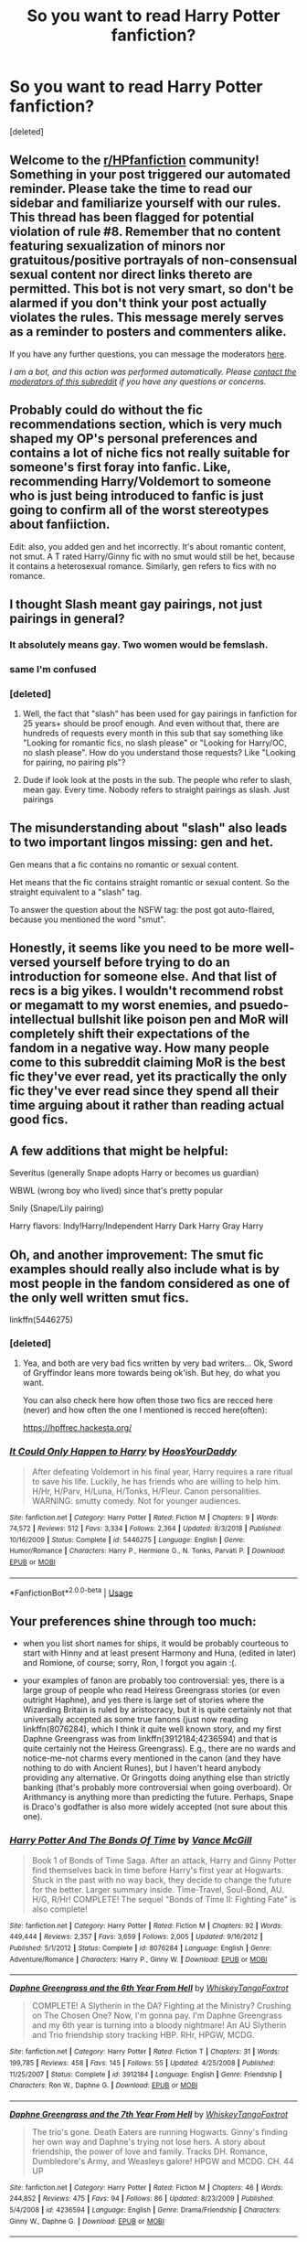 #+TITLE: So you want to read Harry Potter fanfiction?

* So you want to read Harry Potter fanfiction?
:PROPERTIES:
:Score: 42
:DateUnix: 1590986050.0
:DateShort: 2020-Jun-01
:FlairText: Meta
:END:
[deleted]


** Welcome to the [[/r/HPfanfiction][r/HPfanfiction]] community! Something in your post triggered our automated reminder. Please take the time to read our sidebar and familiarize yourself with our rules. This thread has been flagged for potential violation of rule #8. Remember that no content featuring sexualization of minors nor gratuitous/positive portrayals of non-consensual sexual content nor direct links thereto are permitted. This bot is not very smart, so don't be alarmed if you don't think your post actually violates the rules. This message merely serves as a reminder to posters and commenters alike.

If you have any further questions, you can message the moderators [[https://www.reddit.com/message/compose?to=%2Fr%2FHPfanfiction][here]].

/I am a bot, and this action was performed automatically. Please [[/message/compose/?to=/r/HPfanfiction][contact the moderators of this subreddit]] if you have any questions or concerns./
:PROPERTIES:
:Author: AutoModerator
:Score: 1
:DateUnix: 1590986050.0
:DateShort: 2020-Jun-01
:END:


** Probably could do without the fic recommendations section, which is very much shaped my OP's personal preferences and contains a lot of niche fics not really suitable for someone's first foray into fanfic. Like, recommending Harry/Voldemort to someone who is just being introduced to fanfic is just going to confirm all of the worst stereotypes about fanfiiction.

Edit: also, you added gen and het incorrectly. It's about romantic content, not smut. A T rated Harry/Ginny fic with no smut would still be het, because it contains a heterosexual romance. Similarly, gen refers to fics with no romance.
:PROPERTIES:
:Author: Taure
:Score: 24
:DateUnix: 1590993080.0
:DateShort: 2020-Jun-01
:END:


** I thought Slash meant gay pairings, not just pairings in general?
:PROPERTIES:
:Author: selectiveKnowledge
:Score: 18
:DateUnix: 1590987107.0
:DateShort: 2020-Jun-01
:END:

*** It absolutely means gay. Two women would be femslash.
:PROPERTIES:
:Author: lapapillonne
:Score: 14
:DateUnix: 1590988195.0
:DateShort: 2020-Jun-01
:END:


*** same I'm confused
:PROPERTIES:
:Author: lettheworldknow
:Score: 3
:DateUnix: 1590987459.0
:DateShort: 2020-Jun-01
:END:


*** [deleted]
:PROPERTIES:
:Score: -2
:DateUnix: 1590987521.0
:DateShort: 2020-Jun-01
:END:

**** Well, the fact that "slash" has been used for gay pairings in fanfiction for 25 years+ should be proof enough. And even without that, there are hundreds of requests every month in this sub that say something like "Looking for romantic fics, no slash please" or "Looking for Harry/OC, no slash please". How do you understand those requests? Like "Looking for pairing, no pairing pls"?
:PROPERTIES:
:Author: Blubberinoo
:Score: 10
:DateUnix: 1590988153.0
:DateShort: 2020-Jun-01
:END:


**** Dude if look look at the posts in the sub. The people who refer to slash, mean gay. Every time. Nobody refers to straight pairings as slash. Just pairings
:PROPERTIES:
:Author: ItsReaper
:Score: 3
:DateUnix: 1590988159.0
:DateShort: 2020-Jun-01
:END:


** The misunderstanding about "slash" also leads to two important lingos missing: gen and het.

Gen means that a fic contains no romantic or sexual content.

Het means that the fic contains straight romantic or sexual content. So the straight equivalent to a "slash" tag.

To answer the question about the NSFW tag: the post got auto-flaired, because you mentioned the word "smut".
:PROPERTIES:
:Author: Blubberinoo
:Score: 15
:DateUnix: 1590988924.0
:DateShort: 2020-Jun-01
:END:


** Honestly, it seems like you need to be more well-versed yourself before trying to do an introduction for someone else. And that list of recs is a big yikes. I wouldn't recommend robst or megamatt to my worst enemies, and psuedo-intellectual bullshit like poison pen and MoR will completely shift their expectations of the fandom in a negative way. How many people come to this subreddit claiming MoR is the best fic they've ever read, yet its practically the only fic they've ever read since they spend all their time arguing about it rather than reading actual good fics.
:PROPERTIES:
:Author: Lord_Anarchy
:Score: 5
:DateUnix: 1590997055.0
:DateShort: 2020-Jun-01
:END:


** A few additions that might be helpful:

Severitus (generally Snape adopts Harry or becomes us guardian)

WBWL (wrong boy who lived) since that's pretty popular

Snily (Snape/Lily pairing)

Harry flavors: Indy!Harry/Independent Harry Dark Harry Gray Harry
:PROPERTIES:
:Author: LondonFoggie
:Score: 6
:DateUnix: 1590989577.0
:DateShort: 2020-Jun-01
:END:


** Oh, and another improvement: The smut fic examples should really also include what is by most people in the fandom considered as one of the only well written smut fics.

linkffn(5446275)
:PROPERTIES:
:Author: Blubberinoo
:Score: 3
:DateUnix: 1590989274.0
:DateShort: 2020-Jun-01
:END:

*** [deleted]
:PROPERTIES:
:Score: 2
:DateUnix: 1590989505.0
:DateShort: 2020-Jun-01
:END:

**** Yea, and both are very bad fics written by very bad writers... Ok, Sword of Gryffindor leans more towards being ok'ish. But hey, do what you want.

You can also check here how often those two fics are recced here (never) and how often the one I mentioned is recced here(often):

[[https://hpffrec.hackesta.org/]]
:PROPERTIES:
:Author: Blubberinoo
:Score: 5
:DateUnix: 1590990060.0
:DateShort: 2020-Jun-01
:END:


*** [[https://www.fanfiction.net/s/5446275/1/][*/It Could Only Happen to Harry/*]] by [[https://www.fanfiction.net/u/2114636/HoosYourDaddy][/HoosYourDaddy/]]

#+begin_quote
  After defeating Voldemort in his final year, Harry requires a rare ritual to save his life. Luckily, he has friends who are willing to help him. H/Hr, H/Parv, H/Luna, H/Tonks, H/Fleur. Canon personalities. WARNING: smutty comedy. Not for younger audiences.
#+end_quote

^{/Site/:} ^{fanfiction.net} ^{*|*} ^{/Category/:} ^{Harry} ^{Potter} ^{*|*} ^{/Rated/:} ^{Fiction} ^{M} ^{*|*} ^{/Chapters/:} ^{9} ^{*|*} ^{/Words/:} ^{74,572} ^{*|*} ^{/Reviews/:} ^{512} ^{*|*} ^{/Favs/:} ^{3,334} ^{*|*} ^{/Follows/:} ^{2,364} ^{*|*} ^{/Updated/:} ^{8/3/2018} ^{*|*} ^{/Published/:} ^{10/16/2009} ^{*|*} ^{/Status/:} ^{Complete} ^{*|*} ^{/id/:} ^{5446275} ^{*|*} ^{/Language/:} ^{English} ^{*|*} ^{/Genre/:} ^{Humor/Romance} ^{*|*} ^{/Characters/:} ^{Harry} ^{P.,} ^{Hermione} ^{G.,} ^{N.} ^{Tonks,} ^{Parvati} ^{P.} ^{*|*} ^{/Download/:} ^{[[http://www.ff2ebook.com/old/ffn-bot/index.php?id=5446275&source=ff&filetype=epub][EPUB]]} ^{or} ^{[[http://www.ff2ebook.com/old/ffn-bot/index.php?id=5446275&source=ff&filetype=mobi][MOBI]]}

--------------

*FanfictionBot*^{2.0.0-beta} | [[https://github.com/tusing/reddit-ffn-bot/wiki/Usage][Usage]]
:PROPERTIES:
:Author: FanfictionBot
:Score: 1
:DateUnix: 1590989286.0
:DateShort: 2020-Jun-01
:END:


** Your preferences shine through too much:

- when you list short names for ships, it would be probably courteous to start with Hinny and at least present Harmony and Huna, (edited in later) and Romione, of course; sorry, Ron, I forgot you again :(.

- your examples of fanon are probably too controversial: yes, there is a large group of people who read Heiress Greengrass stories (or even outright Haphne), and yes there is large set of stories where the Wizarding Britain is ruled by aristocracy, but it is quite certainly not that universally accepted as some true fanons (just now reading linkffn(8076284), which I think it quite well known story, and my first Daphne Greengrass was from linkffn(3912184;4236594) and that is quite certainly not the Heiress Greengrass). E.g., there are no wards and notice-me-not charms every mentioned in the canon (and they have nothing to do with Ancient Runes), but I haven't heard anybody providing any alternative. Or Gringotts doing anything else than strictly banking (that's probably more controversial when going overboard). Or Arithmancy is anything more than predicting the future. Perhaps, Snape is Draco's godfather is also more widely accepted (not sure about this one).
:PROPERTIES:
:Author: ceplma
:Score: 5
:DateUnix: 1590994983.0
:DateShort: 2020-Jun-01
:END:

*** [[https://www.fanfiction.net/s/8076284/1/][*/Harry Potter And The Bonds Of Time/*]] by [[https://www.fanfiction.net/u/670787/Vance-McGill][/Vance McGill/]]

#+begin_quote
  Book 1 of Bonds of Time Saga. After an attack, Harry and Ginny Potter find themselves back in time before Harry's first year at Hogwarts. Stuck in the past with no way back, they decide to change the future for the better. Larger summary inside. Time-Travel, Soul-Bond, AU. H/G, R/Hr! COMPLETE! The sequel "Bonds of Time II: Fighting Fate" is also complete!
#+end_quote

^{/Site/:} ^{fanfiction.net} ^{*|*} ^{/Category/:} ^{Harry} ^{Potter} ^{*|*} ^{/Rated/:} ^{Fiction} ^{M} ^{*|*} ^{/Chapters/:} ^{92} ^{*|*} ^{/Words/:} ^{449,444} ^{*|*} ^{/Reviews/:} ^{2,357} ^{*|*} ^{/Favs/:} ^{3,659} ^{*|*} ^{/Follows/:} ^{2,005} ^{*|*} ^{/Updated/:} ^{9/16/2012} ^{*|*} ^{/Published/:} ^{5/1/2012} ^{*|*} ^{/Status/:} ^{Complete} ^{*|*} ^{/id/:} ^{8076284} ^{*|*} ^{/Language/:} ^{English} ^{*|*} ^{/Genre/:} ^{Adventure/Romance} ^{*|*} ^{/Characters/:} ^{Harry} ^{P.,} ^{Ginny} ^{W.} ^{*|*} ^{/Download/:} ^{[[http://www.ff2ebook.com/old/ffn-bot/index.php?id=8076284&source=ff&filetype=epub][EPUB]]} ^{or} ^{[[http://www.ff2ebook.com/old/ffn-bot/index.php?id=8076284&source=ff&filetype=mobi][MOBI]]}

--------------

[[https://www.fanfiction.net/s/3912184/1/][*/Daphne Greengrass and the 6th Year From Hell/*]] by [[https://www.fanfiction.net/u/1369789/WhiskeyTangoFoxtrot][/WhiskeyTangoFoxtrot/]]

#+begin_quote
  COMPLETE! A Slytherin in the DA? Fighting at the Ministry? Crushing on The Chosen One? Now, I'm gonna pay. I'm Daphne Greengrass and my 6th year is turning into a bloody nightmare! An AU Slytherin and Trio friendship story tracking HBP. RHr, HPGW, MCDG.
#+end_quote

^{/Site/:} ^{fanfiction.net} ^{*|*} ^{/Category/:} ^{Harry} ^{Potter} ^{*|*} ^{/Rated/:} ^{Fiction} ^{T} ^{*|*} ^{/Chapters/:} ^{31} ^{*|*} ^{/Words/:} ^{199,785} ^{*|*} ^{/Reviews/:} ^{458} ^{*|*} ^{/Favs/:} ^{145} ^{*|*} ^{/Follows/:} ^{55} ^{*|*} ^{/Updated/:} ^{4/25/2008} ^{*|*} ^{/Published/:} ^{11/25/2007} ^{*|*} ^{/Status/:} ^{Complete} ^{*|*} ^{/id/:} ^{3912184} ^{*|*} ^{/Language/:} ^{English} ^{*|*} ^{/Genre/:} ^{Friendship} ^{*|*} ^{/Characters/:} ^{Ron} ^{W.,} ^{Daphne} ^{G.} ^{*|*} ^{/Download/:} ^{[[http://www.ff2ebook.com/old/ffn-bot/index.php?id=3912184&source=ff&filetype=epub][EPUB]]} ^{or} ^{[[http://www.ff2ebook.com/old/ffn-bot/index.php?id=3912184&source=ff&filetype=mobi][MOBI]]}

--------------

[[https://www.fanfiction.net/s/4236594/1/][*/Daphne Greengrass and the 7th Year From Hell/*]] by [[https://www.fanfiction.net/u/1369789/WhiskeyTangoFoxtrot][/WhiskeyTangoFoxtrot/]]

#+begin_quote
  The trio's gone. Death Eaters are running Hogwarts. Ginny's finding her own way and Daphne's trying not lose hers. A story about friendship, the power of love and family. Tracks DH. Romance, Dumbledore's Army, and Weasleys galore! HPGW and MCDG. CH. 44 UP
#+end_quote

^{/Site/:} ^{fanfiction.net} ^{*|*} ^{/Category/:} ^{Harry} ^{Potter} ^{*|*} ^{/Rated/:} ^{Fiction} ^{M} ^{*|*} ^{/Chapters/:} ^{46} ^{*|*} ^{/Words/:} ^{244,852} ^{*|*} ^{/Reviews/:} ^{475} ^{*|*} ^{/Favs/:} ^{94} ^{*|*} ^{/Follows/:} ^{86} ^{*|*} ^{/Updated/:} ^{8/23/2009} ^{*|*} ^{/Published/:} ^{5/4/2008} ^{*|*} ^{/id/:} ^{4236594} ^{*|*} ^{/Language/:} ^{English} ^{*|*} ^{/Genre/:} ^{Drama/Friendship} ^{*|*} ^{/Characters/:} ^{Ginny} ^{W.,} ^{Daphne} ^{G.} ^{*|*} ^{/Download/:} ^{[[http://www.ff2ebook.com/old/ffn-bot/index.php?id=4236594&source=ff&filetype=epub][EPUB]]} ^{or} ^{[[http://www.ff2ebook.com/old/ffn-bot/index.php?id=4236594&source=ff&filetype=mobi][MOBI]]}

--------------

*FanfictionBot*^{2.0.0-beta} | [[https://github.com/tusing/reddit-ffn-bot/wiki/Usage][Usage]]
:PROPERTIES:
:Author: FanfictionBot
:Score: 1
:DateUnix: 1590994997.0
:DateShort: 2020-Jun-01
:END:


*** Definitely this. It's extremely weird that op thought voldemort slash was worth mentioning, but the canon pairings or otherwise favored pairings weren't.
:PROPERTIES:
:Author: Uncommonality
:Score: 1
:DateUnix: 1590997661.0
:DateShort: 2020-Jun-01
:END:


** That's a really good guide imo! You could perhaps ditch the recommendations or just link to a Google Doc page where you store your recommendations. It'll save up a lot of space in your post.

You could also add a small explanation for Genres like what to expect from them when it comes to HP fanfictions. i.e: Angst (what type of fics usually use this tag) or Hurt/Comfort and etc.

Overall it's a really helpful and comprehensive guide imo. Perhaps you could update it with more terms for common tropes that aren't easily understood.
:PROPERTIES:
:Author: xBrawlerxx
:Score: 2
:DateUnix: 1590997410.0
:DateShort: 2020-Jun-01
:END:


** Thank you so much for this!
:PROPERTIES:
:Author: I_Am_Carmen_Sandiego
:Score: 1
:DateUnix: 1590986852.0
:DateShort: 2020-Jun-01
:END:


** Couple of things:

1) It's heterosexual not hetrosexual despite pronunciation.

2) You could be more concise about exclamation marks and just say good!Snape means good Snape and super!Harry means super Harry.
:PROPERTIES:
:Author: Ch1pp
:Score: 1
:DateUnix: 1590994467.0
:DateShort: 2020-Jun-01
:END:


** Just to point out, PS or SS are used more than tPS for Philosopher's/Sorcerer's Stone.

Equally, it's terrible you recommend Harry/Voldemort without reccing some good Hinny or Jily (or other canon pairs).

For Jily, add The Life And Times ( linkffn(The Life and Times by jewels5) ) , Month of Sunday's ( linkffn(Month of Sunday's by marziipan) ) and Commentarius (linkffn(Commentarius by B.C. Daily) ).
:PROPERTIES:
:Author: ayeayefitlike
:Score: 1
:DateUnix: 1590997453.0
:DateShort: 2020-Jun-01
:END:

*** [[https://www.fanfiction.net/s/5200789/1/][*/The Life and Times/*]] by [[https://www.fanfiction.net/u/376071/Jewels5][/Jewels5/]]

#+begin_quote
  She was dramatic. He was dynamic. She was precise. He was impulsive. He was James, and she was Lily, and one day they shared a kiss, but before that they shared many arguments, for he was cocky, and she was sweet, and matters of the heart require time.
#+end_quote

^{/Site/:} ^{fanfiction.net} ^{*|*} ^{/Category/:} ^{Harry} ^{Potter} ^{*|*} ^{/Rated/:} ^{Fiction} ^{M} ^{*|*} ^{/Chapters/:} ^{36} ^{*|*} ^{/Words/:} ^{613,762} ^{*|*} ^{/Reviews/:} ^{11,765} ^{*|*} ^{/Favs/:} ^{11,391} ^{*|*} ^{/Follows/:} ^{9,673} ^{*|*} ^{/Updated/:} ^{8/30/2013} ^{*|*} ^{/Published/:} ^{7/8/2009} ^{*|*} ^{/id/:} ^{5200789} ^{*|*} ^{/Language/:} ^{English} ^{*|*} ^{/Genre/:} ^{Drama/Adventure} ^{*|*} ^{/Characters/:} ^{James} ^{P.,} ^{Lily} ^{Evans} ^{P.} ^{*|*} ^{/Download/:} ^{[[http://www.ff2ebook.com/old/ffn-bot/index.php?id=5200789&source=ff&filetype=epub][EPUB]]} ^{or} ^{[[http://www.ff2ebook.com/old/ffn-bot/index.php?id=5200789&source=ff&filetype=mobi][MOBI]]}

--------------

[[https://www.fanfiction.net/s/5249018/1/][*/A Month of Sundays/*]] by [[https://www.fanfiction.net/u/1354590/marziipan][/marziipan/]]

#+begin_quote
  How does Lily discover her buried feelings for James Potter? Picks up from James's and Lily's 5th year, shortly after Lily ends her friendship with Snape.
#+end_quote

^{/Site/:} ^{fanfiction.net} ^{*|*} ^{/Category/:} ^{Harry} ^{Potter} ^{*|*} ^{/Rated/:} ^{Fiction} ^{T} ^{*|*} ^{/Chapters/:} ^{24} ^{*|*} ^{/Words/:} ^{73,500} ^{*|*} ^{/Reviews/:} ^{1,234} ^{*|*} ^{/Favs/:} ^{2,835} ^{*|*} ^{/Follows/:} ^{775} ^{*|*} ^{/Updated/:} ^{4/12/2017} ^{*|*} ^{/Published/:} ^{7/25/2009} ^{*|*} ^{/Status/:} ^{Complete} ^{*|*} ^{/id/:} ^{5249018} ^{*|*} ^{/Language/:} ^{English} ^{*|*} ^{/Genre/:} ^{Romance/Drama} ^{*|*} ^{/Characters/:} ^{James} ^{P.,} ^{Lily} ^{Evans} ^{P.} ^{*|*} ^{/Download/:} ^{[[http://www.ff2ebook.com/old/ffn-bot/index.php?id=5249018&source=ff&filetype=epub][EPUB]]} ^{or} ^{[[http://www.ff2ebook.com/old/ffn-bot/index.php?id=5249018&source=ff&filetype=mobi][MOBI]]}

--------------

[[https://www.fanfiction.net/s/3323816/1/][*/Commentarius/*]] by [[https://www.fanfiction.net/u/337134/B-C-Daily][/B.C Daily/]]

#+begin_quote
  Lily has always considered herself ordinary. But as she enters her 7th year, things start changing and Lily starts going a bit mad. Suddenly, she's Head Girl, her mates are acting strangely, and there's a new James Potter she can't seem to get rid of. PRE-HBP
#+end_quote

^{/Site/:} ^{fanfiction.net} ^{*|*} ^{/Category/:} ^{Harry} ^{Potter} ^{*|*} ^{/Rated/:} ^{Fiction} ^{T} ^{*|*} ^{/Chapters/:} ^{32} ^{*|*} ^{/Words/:} ^{739,666} ^{*|*} ^{/Reviews/:} ^{3,623} ^{*|*} ^{/Favs/:} ^{5,121} ^{*|*} ^{/Follows/:} ^{4,487} ^{*|*} ^{/Updated/:} ^{8/20/2013} ^{*|*} ^{/Published/:} ^{1/3/2007} ^{*|*} ^{/id/:} ^{3323816} ^{*|*} ^{/Language/:} ^{English} ^{*|*} ^{/Genre/:} ^{Romance/Humor} ^{*|*} ^{/Characters/:} ^{James} ^{P.,} ^{Lily} ^{Evans} ^{P.} ^{*|*} ^{/Download/:} ^{[[http://www.ff2ebook.com/old/ffn-bot/index.php?id=3323816&source=ff&filetype=epub][EPUB]]} ^{or} ^{[[http://www.ff2ebook.com/old/ffn-bot/index.php?id=3323816&source=ff&filetype=mobi][MOBI]]}

--------------

*FanfictionBot*^{2.0.0-beta} | [[https://github.com/tusing/reddit-ffn-bot/wiki/Usage][Usage]]
:PROPERTIES:
:Author: FanfictionBot
:Score: 1
:DateUnix: 1590997491.0
:DateShort: 2020-Jun-01
:END:


** This would read better without the fic recs tbh, your recs are of dubious quality. But the first section is decent, with a bit of adjustment and polish it would be a good primer to have on the side bar.

One major thing I'd say needs pointing out, in the patreon explanation you should say that the folk using it are treading a very fine line in terms of legality and are inviting takedown orders by profiting from someone else's copyright.
:PROPERTIES:
:Score: 1
:DateUnix: 1590998703.0
:DateShort: 2020-Jun-01
:END:


** Also a heads up - any fic that starts with the description... "What if ..... had a twin sister?" is going to be bad.
:PROPERTIES:
:Author: -Starwind
:Score: 0
:DateUnix: 1590997703.0
:DateShort: 2020-Jun-01
:END:
